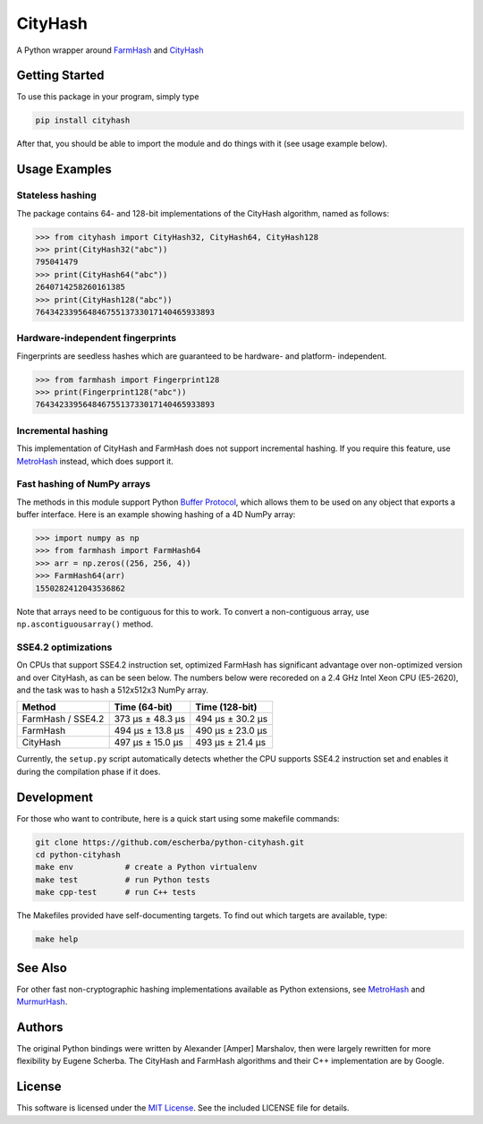 CityHash
========

A Python wrapper around `FarmHash <https://github.com/google/farmhash>`__ and
`CityHash <https://github.com/google/cityhash>`__

.. image:: https://img.shields.io/pypi/v/cityhash.svg
    :target: https://pypi.python.org/pypi/cityhash
    :alt: Latest Version

.. image:: https://img.shields.io/pypi/dm/cityhash.svg
    :target: https://pypi.python.org/pypi/cityhash
    :alt: Downloads

.. image:: https://circleci.com/gh/escherba/python-cityhash.svg?style=shield
    :target: https://circleci.com/gh/escherba/python-cityhash
    :alt: Tests Status

.. image:: https://img.shields.io/pypi/pyversions/cityhash.svg
    :target: https://pypi.python.org/pypi/cityhash
    :alt: Supported Python versions

.. image:: https://img.shields.io/pypi/l/cityhash.svg
    :target: https://pypi.python.org/pypi/cityhash
    :alt: License

Getting Started
---------------

To use this package in your program, simply type

.. code-block:: bash

    pip install cityhash


After that, you should be able to import the module and do things with it (see
usage example below).

Usage Examples
--------------

Stateless hashing
~~~~~~~~~~~~~~~~~

The package contains 64- and 128-bit implementations of the CityHash algorithm,
named as follows:

.. code-block:: python

    >>> from cityhash import CityHash32, CityHash64, CityHash128
    >>> print(CityHash32("abc"))
    795041479
    >>> print(CityHash64("abc"))
    2640714258260161385
    >>> print(CityHash128("abc"))
    76434233956484675513733017140465933893

Hardware-independent fingerprints
~~~~~~~~~~~~~~~~~~~~~~~~~~~~~~~~~

Fingerprints are seedless hashes which are guaranteed to be hardware- and platform-
independent.

.. code-block:: python

    >>> from farmhash import Fingerprint128
    >>> print(Fingerprint128("abc"))
    76434233956484675513733017140465933893

Incremental hashing
~~~~~~~~~~~~~~~~~~~

This implementation of CityHash and FarmHash does not support incremental
hashing. If you require this feature, use `MetroHash
<https://github.com/escherba/python-metrohash>`__ instead, which does support
it.

Fast hashing of NumPy arrays
~~~~~~~~~~~~~~~~~~~~~~~~~~~~

The methods in this module support Python `Buffer Protocol
<https://docs.python.org/3/c-api/buffer.html>`__, which allows them to be used
on any object that exports a buffer interface. Here is an example showing
hashing of a 4D NumPy array:

.. code-block:: python

    >>> import numpy as np
    >>> from farmhash import FarmHash64
    >>> arr = np.zeros((256, 256, 4))
    >>> FarmHash64(arr)
    1550282412043536862

Note that arrays need to be contiguous for this to work. To convert a
non-contiguous array, use ``np.ascontiguousarray()`` method.

SSE4.2 optimizations
~~~~~~~~~~~~~~~~~~~~

On CPUs that support SSE4.2 instruction set, optimized FarmHash has significant
advantage over non-optimized version and over CityHash, as can be seen below.
The numbers below were recoreded on a 2.4 GHz Intel Xeon CPU (E5-2620), and the
task was to hash a 512x512x3 NumPy array.

+--------------------+-------------------+-------------------+
| Method             | Time (64-bit)     | Time (128-bit)    |
+====================+===================+===================+
| FarmHash / SSE4.2  | 373 µs ± 48.3 µs  | 494 µs ± 30.2 µs  |
+--------------------+-------------------+-------------------+
| FarmHash           | 494 µs ± 13.8 µs  | 490 µs ± 23.0 µs  |
+--------------------+-------------------+-------------------+
| CityHash           | 497 µs ± 15.0 µs  | 493 µs ± 21.4 µs  |
+--------------------+-------------------+-------------------+

Currently, the ``setup.py`` script automatically detects whether the CPU
supports SSE4.2 instruction set and enables it during the compilation phase if
it does.

Development
-----------

For those who want to contribute, here is a quick start using some makefile
commands:

.. code-block:: bash

    git clone https://github.com/escherba/python-cityhash.git
    cd python-cityhash
    make env           # create a Python virtualenv
    make test          # run Python tests
    make cpp-test      # run C++ tests

The Makefiles provided have self-documenting targets. To find out which targets
are available, type:

.. code-block:: bash

    make help

See Also
--------
For other fast non-cryptographic hashing implementations available as Python
extensions, see `MetroHash <https://github.com/escherba/python-metrohash>`__
and `MurmurHash <https://github.com/hajimes/mmh3>`__.

Authors
-------
The original Python bindings were written by Alexander [Amper] Marshalov, then
were largely rewritten for more flexibility by Eugene Scherba. The CityHash and
FarmHash algorithms and their C++ implementation are by Google.

License
-------
This software is licensed under the `MIT License
<http://www.opensource.org/licenses/mit-license>`_.  See the included LICENSE
file for details.
